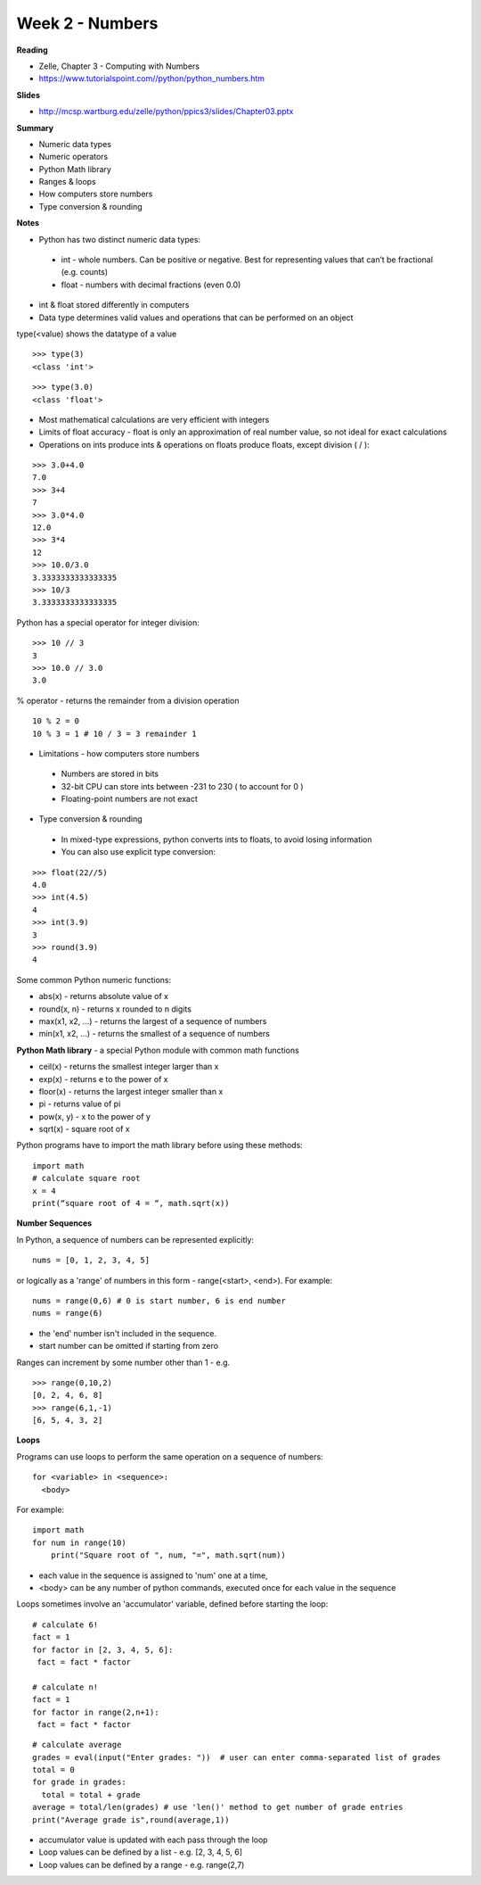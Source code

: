 ================
Week 2 - Numbers
================

**Reading**

* Zelle, Chapter 3 - Computing with Numbers
* https://www.tutorialspoint.com//python/python_numbers.htm

**Slides**

* http://mcsp.wartburg.edu/zelle/python/ppics3/slides/Chapter03.pptx

**Summary**

* Numeric data types
* Numeric operators
* Python Math library
* Ranges & loops
* How computers store numbers
* Type conversion & rounding

**Notes**

* Python has two distinct numeric data types:
 - int - whole numbers. Can be positive or negative. Best for representing values that can’t be fractional (e.g. counts)
 - float - numbers with decimal fractions (even 0.0)
* int & float stored differently in computers
* Data type determines valid values and operations that can be performed on an object

type(<value) shows the datatype of a value
::

  >>> type(3)
  <class 'int'>
::

  >>> type(3.0)
  <class 'float'>

* Most mathematical calculations are very efficient with integers
* Limits of float accuracy - float is only an approximation of real number value, so not ideal for exact calculations
* Operations on ints produce ints & operations on floats produce floats, except division ( / ):
::

  >>> 3.0+4.0
  7.0
  >>> 3+4
  7
  >>> 3.0*4.0
  12.0
  >>> 3*4
  12
  >>> 10.0/3.0
  3.3333333333333335
  >>> 10/3
  3.3333333333333335

Python has a special operator for integer division:
::

  >>> 10 // 3
  3
  >>> 10.0 // 3.0
  3.0

% operator - returns the remainder from a division operation
::

  10 % 2 = 0
  10 % 3 = 1 # 10 / 3 = 3 remainder 1

* Limitations - how computers store numbers
 - Numbers are stored in bits
 - 32-bit CPU can store ints between -231 to 230 ( to account for 0 )
 - Floating-point numbers are not exact

* Type conversion & rounding
 - In mixed-type expressions, python converts ints to floats, to avoid losing information
 - You can also use explicit type conversion:
::

  >>> float(22//5)
  4.0
  >>> int(4.5)
  4
  >>> int(3.9)
  3
  >>> round(3.9)
  4

Some common Python numeric functions:

- abs(x) - returns absolute value of x
- round(x, n) - returns x rounded to n digits 
- max(x1, x2, ...) - returns the largest of a sequence of numbers
- min(x1, x2, ...) - returns the smallest of a sequence of numbers

**Python Math library** - a special Python module with common math functions

- ceil(x) - returns the smallest integer larger than x
- exp(x) - returns e to the power of x
- floor(x) - returns the largest integer smaller than x
- pi - returns value of pi
- pow(x, y) - x to the power of y
- sqrt(x) - square root of x

Python programs have to import the math library before using these methods:
::

 import math
 # calculate square root
 x = 4
 print(“square root of 4 = “, math.sqrt(x))

**Number Sequences**

In Python, a sequence of numbers can be represented explicitly:
::

 nums = [0, 1, 2, 3, 4, 5]

or logically as a 'range' of numbers in this form - range(<start>, <end>). For example:
::

 nums = range(0,6) # 0 is start number, 6 is end number
 nums = range(6)

- the 'end' number isn't included in the sequence.
- start number can be omitted if starting from zero

Ranges can increment by some number other than 1 - e.g.
::

  >>> range(0,10,2)
  [0, 2, 4, 6, 8]
  >>> range(6,1,-1)
  [6, 5, 4, 3, 2]

**Loops**

Programs can use loops to perform the same operation on a sequence of numbers:
::

 for <variable> in <sequence>:
   <body>

For example:
::

 import math
 for num in range(10)
     print("Square root of ", num, "=", math.sqrt(num))

- each value in the sequence is assigned to 'num' one at a time,
- <body> can be any number of python commands, executed once for each value in the sequence 

Loops sometimes involve an 'accumulator' variable, defined before starting the loop:
::

 # calculate 6!
 fact = 1
 for factor in [2, 3, 4, 5, 6]:
  fact = fact * factor

 # calculate n!
 fact = 1
 for factor in range(2,n+1):
  fact = fact * factor
::

 # calculate average
 grades = eval(input("Enter grades: "))  # user can enter comma-separated list of grades
 total = 0 
 for grade in grades:
   total = total + grade
 average = total/len(grades) # use 'len()' method to get number of grade entries
 print("Average grade is",round(average,1))

* accumulator value is updated with each pass through the loop
* Loop values can be defined by a list - e.g.  [2, 3, 4, 5, 6]
* Loop values can be defined by a range - e.g. range(2,7)
